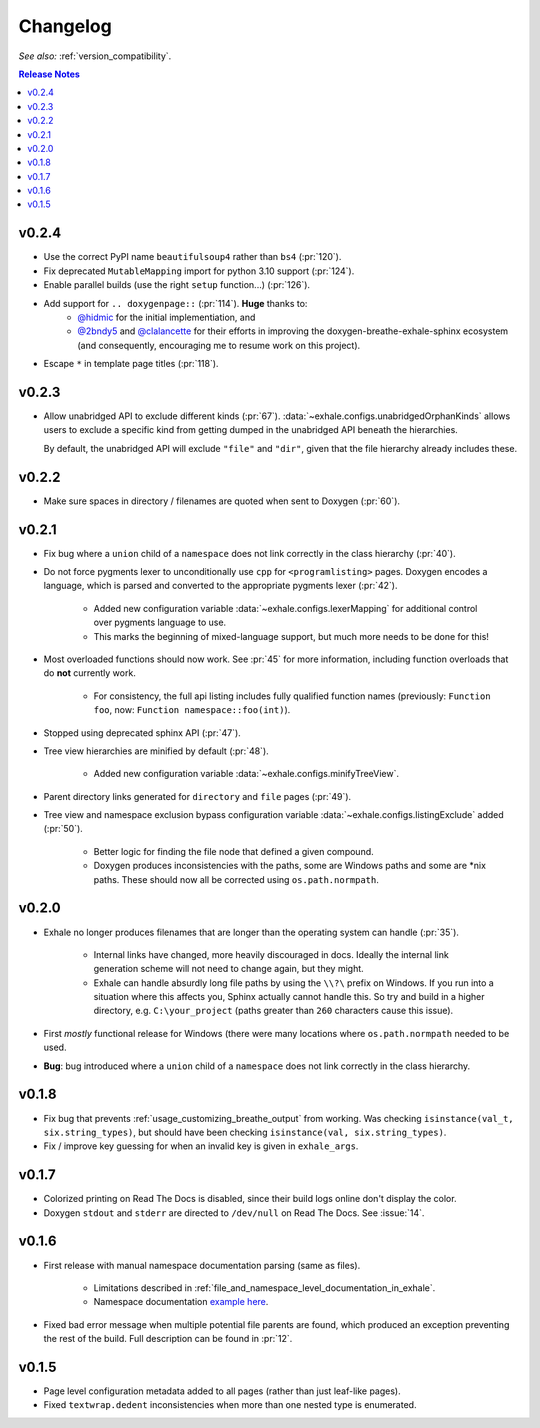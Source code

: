 Changelog
========================================================================================

*See also:* :ref:`version_compatibility`.

.. contents:: Release Notes
   :local:
   :backlinks: none

v0.2.4
----------------------------------------------------------------------------------------

- Use the correct PyPI name ``beautifulsoup4`` rather than ``bs4`` (:pr:`120`).
- Fix deprecated ``MutableMapping`` import for python 3.10 support (:pr:`124`).
- Enable parallel builds (use the right ``setup`` function...) (:pr:`126`).
- Add support for ``.. doxygenpage::`` (:pr:`114`).  **Huge** thanks to:
    - `@hidmic <https://github.com/hidmic>`_ for the initial implementiation, and
    - `@2bndy5 <https://github.com/2bndy5>`_ and
      `@clalancette <https://github.com/clalancette>`_ for their efforts in improving
      the doxygen-breathe-exhale-sphinx ecosystem (and consequently, encouraging me to
      resume work on this project).
- Escape ``*`` in template page titles (:pr:`118`).

v0.2.3
----------------------------------------------------------------------------------------

- Allow unabridged API to exclude different kinds (:pr:`67`).
  :data:`~exhale.configs.unabridgedOrphanKinds` allows users to exclude a specific kind
  from getting dumped in the unabridged API beneath the hierarchies.

  By default, the unabridged API will exclude ``"file"`` and ``"dir"``, given that the
  file hierarchy already includes these.

v0.2.2
----------------------------------------------------------------------------------------

- Make sure spaces in directory / filenames are quoted when sent to Doxygen (:pr:`60`).

v0.2.1
----------------------------------------------------------------------------------------

- Fix bug where a ``union`` child of a ``namespace`` does not link correctly in the
  class hierarchy (:pr:`40`).
- Do not force pygments lexer to unconditionally use ``cpp`` for ``<programlisting>``
  pages.  Doxygen encodes a language, which is parsed and converted to the appropriate
  pygments lexer (:pr:`42`).

    - Added new configuration variable :data:`~exhale.configs.lexerMapping` for
      additional control over pygments language to use.
    - This marks the beginning of mixed-language support, but much more needs to be done
      for this!

- Most overloaded functions should now work.  See :pr:`45` for more information,
  including function overloads that do **not** currently work.

    - For consistency, the full api listing includes fully qualified function names
      (previously: ``Function foo``, now: ``Function namespace::foo(int)``).

- Stopped using deprecated sphinx API (:pr:`47`).
- Tree view hierarchies are minified by default (:pr:`48`).

    - Added new configuration variable :data:`~exhale.configs.minifyTreeView`.

- Parent directory links generated for ``directory`` and ``file`` pages (:pr:`49`).
- Tree view and namespace exclusion bypass configuration variable
  :data:`~exhale.configs.listingExclude` added (:pr:`50`).

    - Better logic for finding the file node that defined a given compound.
    - Doxygen produces inconsistencies with the paths, some are Windows paths and some
      are \*nix paths.  These should now all be corrected using ``os.path.normpath``.

v0.2.0
----------------------------------------------------------------------------------------

- Exhale no longer produces filenames that are longer than the operating system can
  handle (:pr:`35`).

    - Internal links have changed, more heavily discouraged in docs.  Ideally the
      internal link generation scheme will not need to change again, but they might.
    - Exhale can handle absurdly long file paths by using the ``\\?\`` prefix on
      Windows.  If you run into a situation where this affects you, Sphinx actually
      cannot handle this.  So try and build in a higher directory, e.g.
      ``C:\your_project`` (paths greater than ``260`` characters cause this issue).

- First *mostly* functional release for Windows (there were many locations where
  ``os.path.normpath`` needed to be used.
- **Bug**: bug introduced where a ``union`` child of a ``namespace`` does not link
  correctly in the class hierarchy.

v0.1.8
----------------------------------------------------------------------------------------

- Fix bug that prevents :ref:`usage_customizing_breathe_output` from working.  Was
  checking ``isinstance(val_t, six.string_types)``, but should have been checking
  ``isinstance(val, six.string_types)``.
- Fix / improve key guessing for when an invalid key is given in ``exhale_args``.

v0.1.7
----------------------------------------------------------------------------------------

- Colorized printing on Read The Docs is disabled, since their build logs online don't
  display the color.
- Doxygen ``stdout`` and ``stderr`` are directed to ``/dev/null`` on Read The Docs.  See
  :issue:`14`.

v0.1.6
----------------------------------------------------------------------------------------

- First release with manual namespace documentation parsing (same as files).

    - Limitations described in :ref:`file_and_namespace_level_documentation_in_exhale`.
    - Namespace documentation `example here <nspace_example_>`_.

- Fixed bad error message when multiple potential file parents are found, which produced
  an exception preventing the rest of the build. Full description can be found in
  :pr:`12`.

.. _nspace_example: https://my-favorite-documentation-test.readthedocs.io/en/latest/api/namespace_arbitrary.html#namespace-arbitrary

v0.1.5
----------------------------------------------------------------------------------------

- Page level configuration metadata added to all pages (rather than just leaf-like
  pages).
- Fixed ``textwrap.dedent`` inconsistencies when more than one nested type is
  enumerated.
